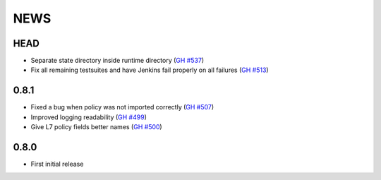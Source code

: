 ****
NEWS
****

HEAD
====

- Separate state directory inside runtime directory (`GH #537 <https://github.com/cilium/cilium/pull/537>`_)
- Fix all remaining testsuites and have Jenkins fail properly on all failures (`GH #513 <https://github.com/cilium/cilium/pull/513>`_)

0.8.1
=====

- Fixed a bug when policy was not imported correctly (`GH #507 <https://github.com/cilium/cilium/pull/507>`_)
- Improved logging readability (`GH #499 <https://github.com/cilium/cilium/pull/499>`_)
- Give L7 policy fields better names (`GH #500 <https://github.com/cilium/cilium/pull/500>`_)

0.8.0
=====

- First initial release
